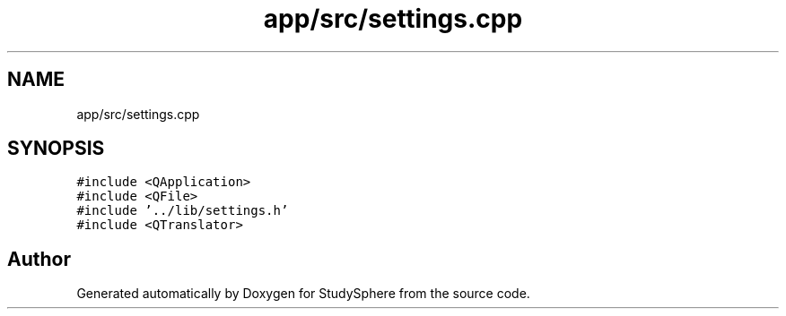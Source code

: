 .TH "app/src/settings.cpp" 3StudySphere" \" -*- nroff -*-
.ad l
.nh
.SH NAME
app/src/settings.cpp
.SH SYNOPSIS
.br
.PP
\fC#include <QApplication>\fP
.br
\fC#include <QFile>\fP
.br
\fC#include '\&.\&./lib/settings\&.h'\fP
.br
\fC#include <QTranslator>\fP
.br

.SH "Author"
.PP 
Generated automatically by Doxygen for StudySphere from the source code\&.
